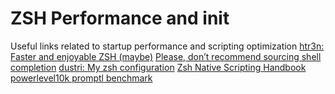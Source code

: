 * ZSH Performance and init
  Useful links related to startup performance and scripting optimization
  [[https://htr3n.github.io/2018/07/faster-zsh/][htr3n: Faster and enjoyable ZSH (maybe)]]
  [[https://medium.com/@jzelinskie/please-dont-ship-binaries-with-shell-completion-as-commands-a8b1bcb8a0d0][Please, don’t recommend sourcing shell completion]]
  [[https://dustri.org/b/my-zsh-configuration.html][dustri: My zsh configuration]]
  [[http://zdharma.org/Zsh-100-Commits-Club/Zsh-Native-Scripting-Handbook.html][Zsh Native Scripting Handbook]]
  [[https://github.com/romkatv/powerlevel10k#how-fast-is-it][powerlevel10k promptl benchmark]]
